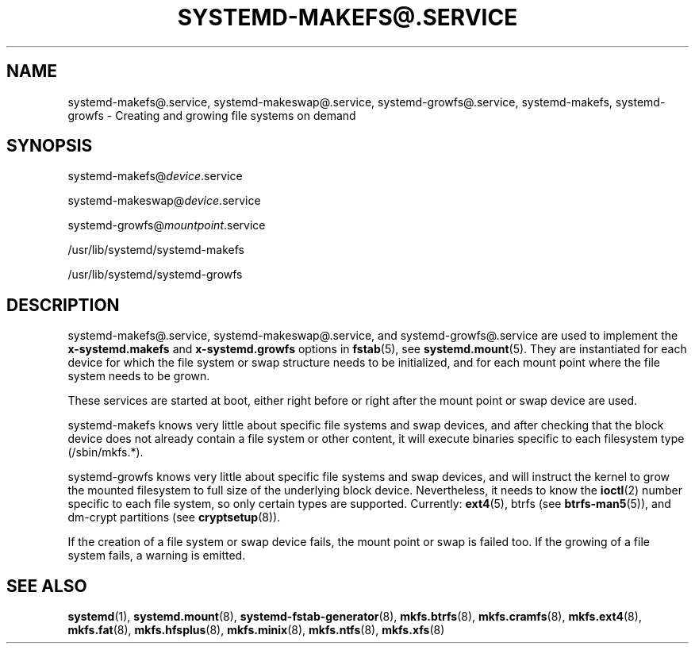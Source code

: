 '\" t
.TH "SYSTEMD\-MAKEFS@\&.SERVICE" "8" "" "systemd 243" "systemd-makefs@.service"
.\" -----------------------------------------------------------------
.\" * Define some portability stuff
.\" -----------------------------------------------------------------
.\" ~~~~~~~~~~~~~~~~~~~~~~~~~~~~~~~~~~~~~~~~~~~~~~~~~~~~~~~~~~~~~~~~~
.\" http://bugs.debian.org/507673
.\" http://lists.gnu.org/archive/html/groff/2009-02/msg00013.html
.\" ~~~~~~~~~~~~~~~~~~~~~~~~~~~~~~~~~~~~~~~~~~~~~~~~~~~~~~~~~~~~~~~~~
.ie \n(.g .ds Aq \(aq
.el       .ds Aq '
.\" -----------------------------------------------------------------
.\" * set default formatting
.\" -----------------------------------------------------------------
.\" disable hyphenation
.nh
.\" disable justification (adjust text to left margin only)
.ad l
.\" -----------------------------------------------------------------
.\" * MAIN CONTENT STARTS HERE *
.\" -----------------------------------------------------------------
.SH "NAME"
systemd-makefs@.service, systemd-makeswap@.service, systemd-growfs@.service, systemd-makefs, systemd-growfs \- Creating and growing file systems on demand
.SH "SYNOPSIS"
.PP
systemd\-makefs@\fIdevice\fR\&.service
.PP
systemd\-makeswap@\fIdevice\fR\&.service
.PP
systemd\-growfs@\fImountpoint\fR\&.service
.PP
/usr/lib/systemd/systemd\-makefs
.PP
/usr/lib/systemd/systemd\-growfs
.SH "DESCRIPTION"
.PP
systemd\-makefs@\&.service,
systemd\-makeswap@\&.service, and
systemd\-growfs@\&.service
are used to implement the
\fBx\-systemd\&.makefs\fR
and
\fBx\-systemd\&.growfs\fR
options in
\fBfstab\fR(5), see
\fBsystemd.mount\fR(5)\&. They are instantiated for each device for which the file system or swap structure needs to be initialized, and for each mount point where the file system needs to be grown\&.
.PP
These services are started at boot, either right before or right after the mount point or swap device are used\&.
.PP
systemd\-makefs
knows very little about specific file systems and swap devices, and after checking that the block device does not already contain a file system or other content, it will execute binaries specific to each filesystem type (/sbin/mkfs\&.*)\&.
.PP
systemd\-growfs
knows very little about specific file systems and swap devices, and will instruct the kernel to grow the mounted filesystem to full size of the underlying block device\&. Nevertheless, it needs to know the
\fBioctl\fR(2)
number specific to each file system, so only certain types are supported\&. Currently:
\fBext4\fR(5), btrfs (see
\fBbtrfs-man5\fR(5)),
and dm\-crypt partitions (see
\fBcryptsetup\fR(8))\&.
.PP
If the creation of a file system or swap device fails, the mount point or swap is failed too\&. If the growing of a file system fails, a warning is emitted\&.
.SH "SEE ALSO"
.PP
\fBsystemd\fR(1),
\fBsystemd.mount\fR(8),
\fBsystemd-fstab-generator\fR(8),
\fBmkfs.btrfs\fR(8),
\fBmkfs.cramfs\fR(8),
\fBmkfs.ext4\fR(8),
\fBmkfs.fat\fR(8),
\fBmkfs.hfsplus\fR(8),
\fBmkfs.minix\fR(8),
\fBmkfs.ntfs\fR(8),
\fBmkfs.xfs\fR(8)
